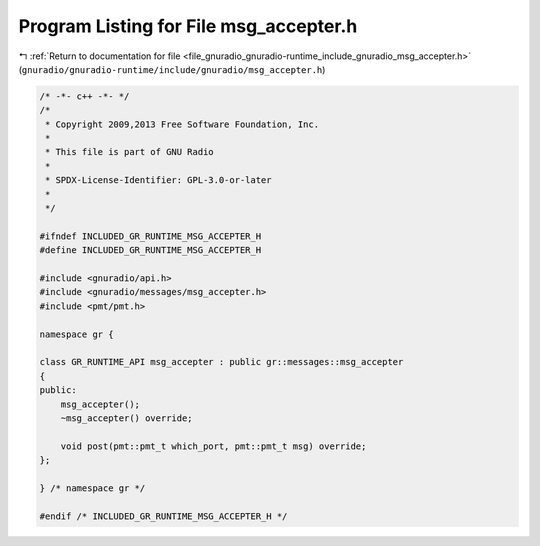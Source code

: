 
.. _program_listing_file_gnuradio_gnuradio-runtime_include_gnuradio_msg_accepter.h:

Program Listing for File msg_accepter.h
=======================================

|exhale_lsh| :ref:`Return to documentation for file <file_gnuradio_gnuradio-runtime_include_gnuradio_msg_accepter.h>` (``gnuradio/gnuradio-runtime/include/gnuradio/msg_accepter.h``)

.. |exhale_lsh| unicode:: U+021B0 .. UPWARDS ARROW WITH TIP LEFTWARDS

.. code-block:: cpp

   /* -*- c++ -*- */
   /*
    * Copyright 2009,2013 Free Software Foundation, Inc.
    *
    * This file is part of GNU Radio
    *
    * SPDX-License-Identifier: GPL-3.0-or-later
    *
    */
   
   #ifndef INCLUDED_GR_RUNTIME_MSG_ACCEPTER_H
   #define INCLUDED_GR_RUNTIME_MSG_ACCEPTER_H
   
   #include <gnuradio/api.h>
   #include <gnuradio/messages/msg_accepter.h>
   #include <pmt/pmt.h>
   
   namespace gr {
   
   class GR_RUNTIME_API msg_accepter : public gr::messages::msg_accepter
   {
   public:
       msg_accepter();
       ~msg_accepter() override;
   
       void post(pmt::pmt_t which_port, pmt::pmt_t msg) override;
   };
   
   } /* namespace gr */
   
   #endif /* INCLUDED_GR_RUNTIME_MSG_ACCEPTER_H */
